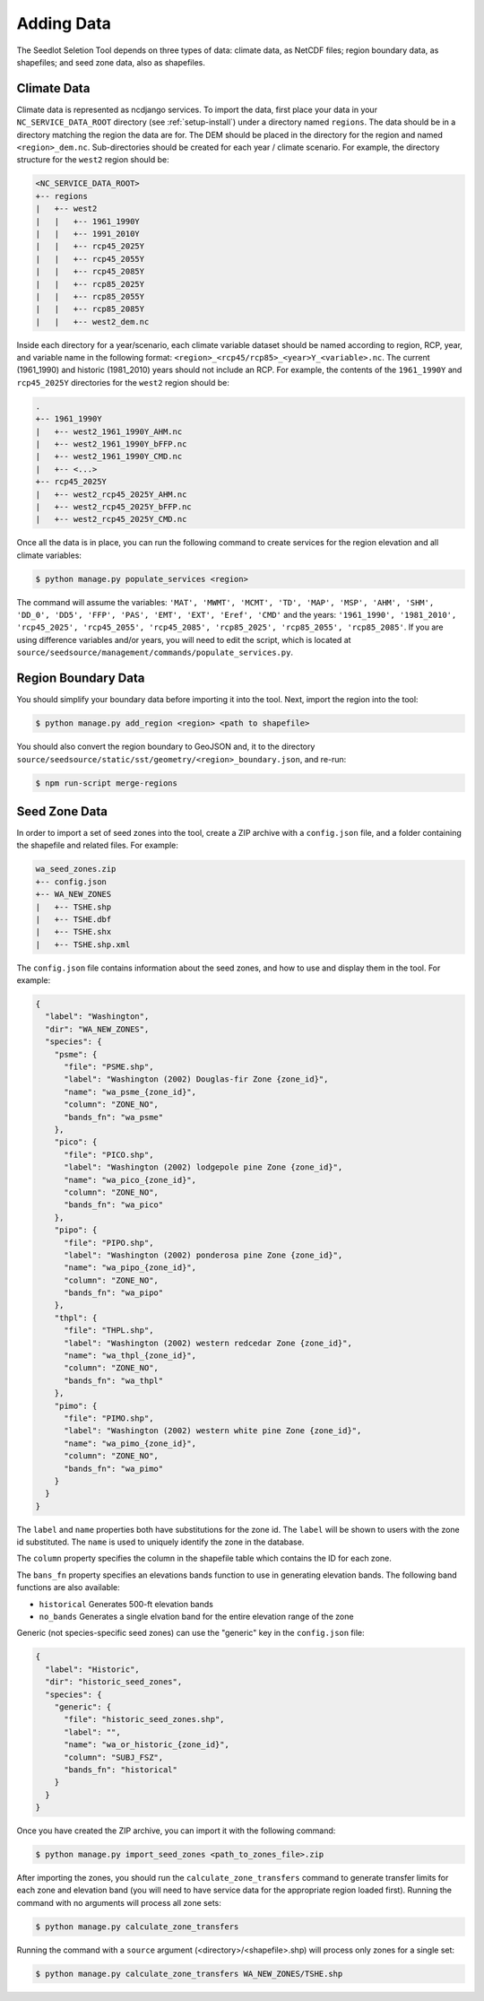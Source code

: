 .. _setup-add-data:

Adding Data
===========

The Seedlot Seletion Tool depends on three types of data: climate data, as NetCDF files; region boundary data, as
shapefiles; and seed zone data, also as shapefiles.

Climate Data
------------

Climate data is represented as ncdjango services. To import the data, first place your data in your
``NC_SERVICE_DATA_ROOT`` directory (see :ref:`setup-install`) under a directory named ``regions``. The data should be
in a directory matching the region the data are for. The DEM should be placed in the directory for the region and named
``<region>_dem.nc``. Sub-directories should be created for each year / climate scenario. For example, the directory
structure for the ``west2`` region should be:

.. code-block:: text

    <NC_SERVICE_DATA_ROOT>
    +-- regions
    |   +-- west2
    |   |   +-- 1961_1990Y
    |   |   +-- 1991_2010Y
    |   |   +-- rcp45_2025Y
    |   |   +-- rcp45_2055Y
    |   |   +-- rcp45_2085Y
    |   |   +-- rcp85_2025Y
    |   |   +-- rcp85_2055Y
    |   |   +-- rcp85_2085Y
    |   |   +-- west2_dem.nc

Inside each directory for a year/scenario, each climate variable dataset should be named according to region, RCP,
year, and variable name in the following format: ``<region>_<rcp45/rcp85>_<year>Y_<variable>.nc``. The current
(1961_1990) and historic (1981_2010) years should not include an RCP. For example, the contents of the ``1961_1990Y``
and ``rcp45_2025Y`` directories for the ``west2`` region should be:

.. code-block:: text

    .
    +-- 1961_1990Y
    |   +-- west2_1961_1990Y_AHM.nc
    |   +-- west2_1961_1990Y_bFFP.nc
    |   +-- west2_1961_1990Y_CMD.nc
    |   +-- <...>
    +-- rcp45_2025Y
    |   +-- west2_rcp45_2025Y_AHM.nc
    |   +-- west2_rcp45_2025Y_bFFP.nc
    |   +-- west2_rcp45_2025Y_CMD.nc

Once all the data is in place, you can run the following command to create services for the region elevation and all
climate variables:

.. code-block:: text

    $ python manage.py populate_services <region>

The command will assume the variables: ``'MAT', 'MWMT', 'MCMT', 'TD', 'MAP', 'MSP', 'AHM', 'SHM', 'DD_0', 'DD5', 'FFP',
'PAS', 'EMT', 'EXT', 'Eref', 'CMD'`` and the years: ``'1961_1990', '1981_2010', 'rcp45_2025', 'rcp45_2055',
'rcp45_2085', 'rcp85_2025', 'rcp85_2055', 'rcp85_2085'``. If you are using difference variables and/or years, you will
need to edit the script, which is located at ``source/seedsource/management/commands/populate_services.py``.

Region Boundary Data
--------------------

You should simplify your boundary data before importing it into the tool. Next, import the region into the tool:

.. code-block:: text

    $ python manage.py add_region <region> <path to shapefile>


You should also convert the region boundary to GeoJSON and, it to the directory
``source/seedsource/static/sst/geometry/<region>_boundary.json``, and re-run:

.. code-block:: text

    $ npm run-script merge-regions

Seed Zone Data
--------------

In order to import a set of seed zones into the tool, create a ZIP archive with a ``config.json`` file, and a folder
containing the shapefile and related files. For example:

.. code-block:: text

    wa_seed_zones.zip
    +-- config.json
    +-- WA_NEW_ZONES
    |   +-- TSHE.shp
    |   +-- TSHE.dbf
    |   +-- TSHE.shx
    |   +-- TSHE.shp.xml

The ``config.json`` file contains information about the seed zones, and how to use and display them in the tool.
For example:

.. code-block:: json

  {
    "label": "Washington",
    "dir": "WA_NEW_ZONES",
    "species": {
      "psme": {
        "file": "PSME.shp",
        "label": "Washington (2002) Douglas-fir Zone {zone_id}",
        "name": "wa_psme_{zone_id}",
        "column": "ZONE_NO",
        "bands_fn": "wa_psme"
      },
      "pico": {
        "file": "PICO.shp",
        "label": "Washington (2002) lodgepole pine Zone {zone_id}",
        "name": "wa_pico_{zone_id}",
        "column": "ZONE_NO",
        "bands_fn": "wa_pico"
      },
      "pipo": {
        "file": "PIPO.shp",
        "label": "Washington (2002) ponderosa pine Zone {zone_id}",
        "name": "wa_pipo_{zone_id}",
        "column": "ZONE_NO",
        "bands_fn": "wa_pipo"
      },
      "thpl": {
        "file": "THPL.shp",
        "label": "Washington (2002) western redcedar Zone {zone_id}",
        "name": "wa_thpl_{zone_id}",
        "column": "ZONE_NO",
        "bands_fn": "wa_thpl"
      },
      "pimo": {
        "file": "PIMO.shp",
        "label": "Washington (2002) western white pine Zone {zone_id}",
        "name": "wa_pimo_{zone_id}",
        "column": "ZONE_NO",
        "bands_fn": "wa_pimo"
      }
    }
  }

The ``label`` and ``name`` properties both have substitutions for the zone id. The ``label`` will be shown to users
with the zone id substituted. The ``name`` is used to uniquely identify the zone in the database.

The ``column`` property specifies the column in the shapefile table which contains the ID for each zone.

The ``bans_fn`` property specifies an elevations bands function to use in generating elevation bands. The following
band functions are also available:

* ``historical`` Generates 500-ft elevation bands
* ``no_bands`` Generates a single elvation band for the entire elevation range of the zone

Generic (not species-specific seed zones) can use the "generic" key in the ``config.json`` file:

.. code-block:: json

  {
    "label": "Historic",
    "dir": "historic_seed_zones",
    "species": {
      "generic": {
        "file": "historic_seed_zones.shp",
        "label": "",
        "name": "wa_or_historic_{zone_id}",
        "column": "SUBJ_FSZ",
        "bands_fn": "historical"
      }
    }
  }

Once you have created the ZIP archive, you can import it with the following command:

.. code-block:: text

    $ python manage.py import_seed_zones <path_to_zones_file>.zip

After importing the zones, you should run the ``calculate_zone_transfers`` command to generate transfer limits for each
zone and elevation band (you will need to have service data for the appropriate region loaded first). Running the
command with no arguments will process all zone sets:

.. code-block:: text

    $ python manage.py calculate_zone_transfers

Running the command with a ``source`` argument (<directory>/<shapefile>.shp) will process only zones for a single set:

.. code-block:: text

    $ python manage.py calculate_zone_transfers WA_NEW_ZONES/TSHE.shp
